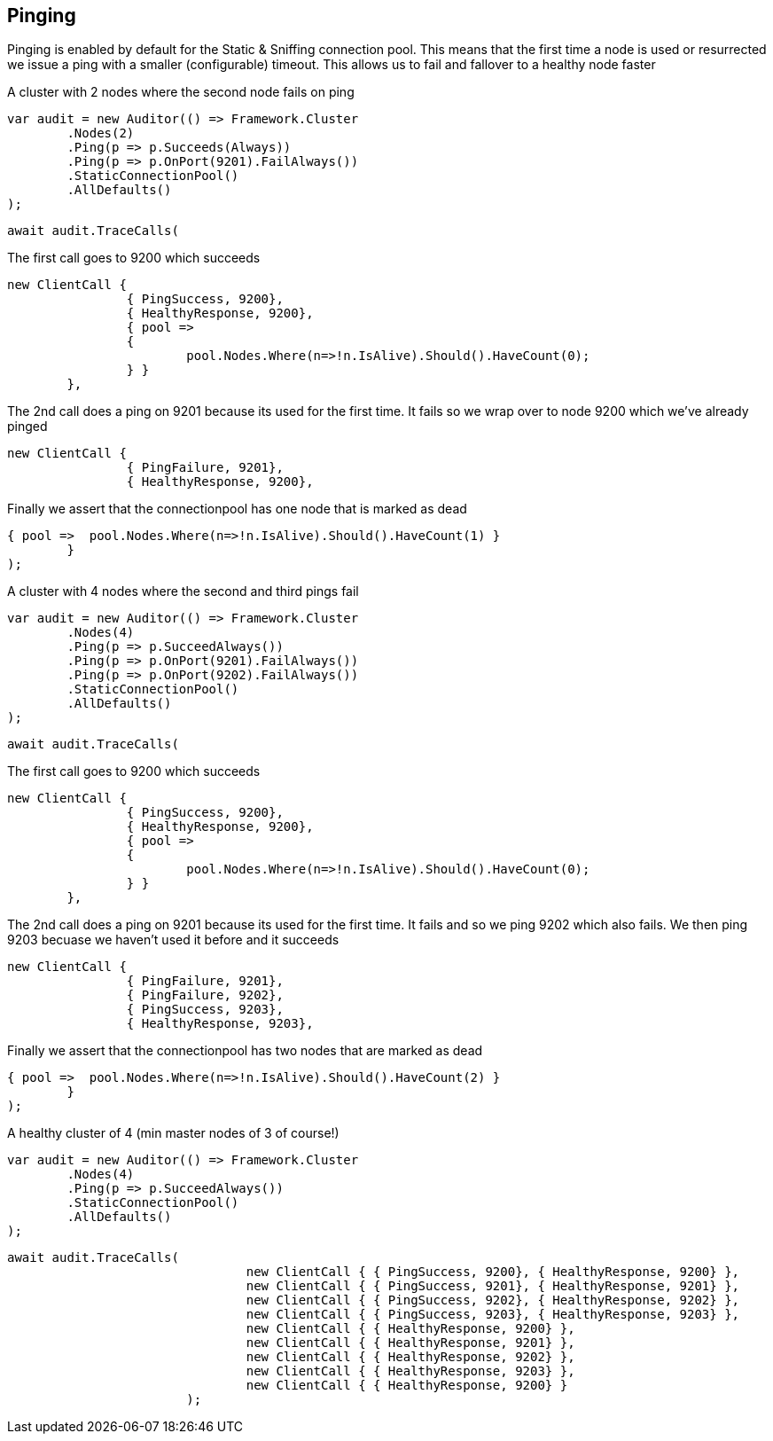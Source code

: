 == Pinging

Pinging is enabled by default for the Static & Sniffing connection pool.
This means that the first time a node is used or resurrected we issue a ping with a smaller (configurable) timeout.
This allows us to fail and fallover to a healthy node faster


A cluster with 2 nodes where the second node fails on ping 

[source, csharp]
----
var audit = new Auditor(() => Framework.Cluster
	.Nodes(2)
	.Ping(p => p.Succeeds(Always))
	.Ping(p => p.OnPort(9201).FailAlways())
	.StaticConnectionPool()
	.AllDefaults()
);
----
[source, csharp]
----
await audit.TraceCalls(
----
The first call goes to 9200 which succeeds 

[source, csharp]
----
new ClientCall { 
		{ PingSuccess, 9200},
		{ HealthyResponse, 9200},
		{ pool =>
		{
			pool.Nodes.Where(n=>!n.IsAlive).Should().HaveCount(0);
		} }
	},
----
The 2nd call does a ping on 9201 because its used for the first time. 
It fails so we wrap over to node 9200 which we've already pinged 

[source, csharp]
----
new ClientCall { 
		{ PingFailure, 9201},
		{ HealthyResponse, 9200},
----
Finally we assert that the connectionpool has one node that is marked as dead 

[source, csharp]
----
{ pool =>  pool.Nodes.Where(n=>!n.IsAlive).Should().HaveCount(1) }
	}
);
----
A cluster with 4 nodes where the second and third pings fail 

[source, csharp]
----
var audit = new Auditor(() => Framework.Cluster
	.Nodes(4)
	.Ping(p => p.SucceedAlways())
	.Ping(p => p.OnPort(9201).FailAlways())
	.Ping(p => p.OnPort(9202).FailAlways())
	.StaticConnectionPool()
	.AllDefaults()
);
----
[source, csharp]
----
await audit.TraceCalls(
----
The first call goes to 9200 which succeeds 

[source, csharp]
----
new ClientCall { 
		{ PingSuccess, 9200},
		{ HealthyResponse, 9200},
		{ pool =>
		{
			pool.Nodes.Where(n=>!n.IsAlive).Should().HaveCount(0);
		} }
	},
----
The 2nd call does a ping on 9201 because its used for the first time. 
It fails and so we ping 9202 which also fails. We then ping 9203 becuase 
we haven't used it before and it succeeds 

[source, csharp]
----
new ClientCall { 
		{ PingFailure, 9201},
		{ PingFailure, 9202},
		{ PingSuccess, 9203},
		{ HealthyResponse, 9203},
----
Finally we assert that the connectionpool has two nodes that are marked as dead 

[source, csharp]
----
{ pool =>  pool.Nodes.Where(n=>!n.IsAlive).Should().HaveCount(2) }
	}
);
----
A healthy cluster of 4 (min master nodes of 3 of course!) 

[source, csharp]
----
var audit = new Auditor(() => Framework.Cluster
	.Nodes(4)
	.Ping(p => p.SucceedAlways())
	.StaticConnectionPool()
	.AllDefaults()
);
----
[source, csharp]
----
await audit.TraceCalls(
				new ClientCall { { PingSuccess, 9200}, { HealthyResponse, 9200} },
				new ClientCall { { PingSuccess, 9201}, { HealthyResponse, 9201} },
				new ClientCall { { PingSuccess, 9202}, { HealthyResponse, 9202} },
				new ClientCall { { PingSuccess, 9203}, { HealthyResponse, 9203} },
				new ClientCall { { HealthyResponse, 9200} },
				new ClientCall { { HealthyResponse, 9201} },
				new ClientCall { { HealthyResponse, 9202} },
				new ClientCall { { HealthyResponse, 9203} },
				new ClientCall { { HealthyResponse, 9200} }
			);
----
